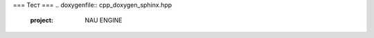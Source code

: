 ===
Тест 
===
.. doxygenfile:: cpp_doxygen_sphinx.hpp 
   :project: NAU ENGINE


.. breathe:doxygenclass:: _api_foo
   :project: NAU ENGINE
   :members:
